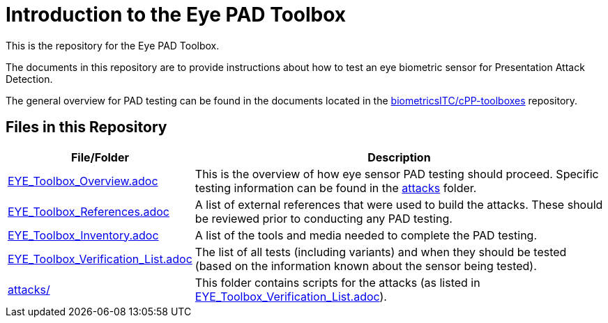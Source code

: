 = Introduction to the Eye PAD Toolbox

This is the repository for the Eye PAD Toolbox.

The documents in this repository are to provide instructions about how to test an eye biometric sensor for Presentation Attack Detection. 

The general overview for PAD testing can be found in the documents located in the link:https://github.com/biometricITC/cPP-toolboxes[biometricsITC/cPP-toolboxes] repository.

== Files in this Repository

[cols=".^1,.^3",options="header"]
|===
|File/Folder
|Description

|link:EYE_Toolbox_Overview.adoc[EYE_Toolbox_Overview.adoc]
|This is the overview of how eye sensor PAD testing should proceed. Specific testing information can be found in the link:attacks[attacks] folder.

|link:EYE_Toolbox_References.adoc[EYE_Toolbox_References.adoc]
|A list of external references that were used to build the attacks. These should be reviewed prior to conducting any PAD testing.

|link:EYE_Toolbox_Inventory.adoc[EYE_Toolbox_Inventory.adoc]
|A list of the tools and media needed to complete the PAD testing.

|link:EYE_Toolbox_Verification_List.adoc[EYE_Toolbox_Verification_List.adoc]
|The list of all tests (including variants) and when they should be tested (based on the information known about the sensor being tested).

|link:attacks[attacks/]
|This folder contains scripts for the attacks (as listed in link:EYE_Toolbox_Verification_List.adoc[EYE_Toolbox_Verification_List.adoc]).

|===